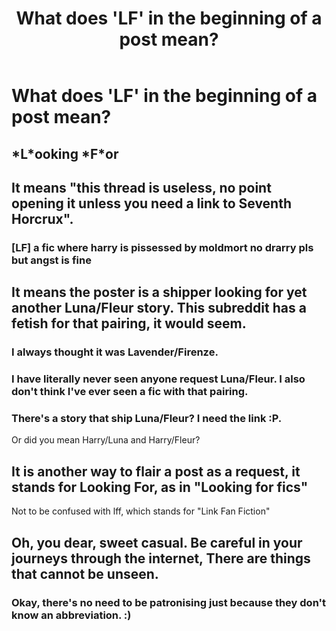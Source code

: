 #+TITLE: What does 'LF' in the beginning of a post mean?

* What does 'LF' in the beginning of a post mean?
:PROPERTIES:
:Author: Shady-Trees
:Score: 4
:DateUnix: 1512194763.0
:DateShort: 2017-Dec-02
:FlairText: Request
:END:

** *L*ooking *F*or
:PROPERTIES:
:Author: Raishuu
:Score: 16
:DateUnix: 1512195099.0
:DateShort: 2017-Dec-02
:END:


** It means "this thread is useless, no point opening it unless you need a link to Seventh Horcrux".
:PROPERTIES:
:Author: Taure
:Score: 28
:DateUnix: 1512220282.0
:DateShort: 2017-Dec-02
:END:

*** [LF] a fic where harry is pissessed by moldmort no drarry pls but angst is fine
:PROPERTIES:
:Author: FerusGrim
:Score: 1
:DateUnix: 1512358713.0
:DateShort: 2017-Dec-04
:END:


** It means the poster is a shipper looking for yet another Luna/Fleur story. This subreddit has a fetish for that pairing, it would seem.
:PROPERTIES:
:Author: __Pers
:Score: 3
:DateUnix: 1512241419.0
:DateShort: 2017-Dec-02
:END:

*** I always thought it was Lavender/Firenze.
:PROPERTIES:
:Author: deirox
:Score: 8
:DateUnix: 1512249946.0
:DateShort: 2017-Dec-03
:END:


*** I have literally never seen anyone request Luna/Fleur. I also don't think I've ever seen a fic with that pairing.
:PROPERTIES:
:Author: TheVoteMote
:Score: 1
:DateUnix: 1512446172.0
:DateShort: 2017-Dec-05
:END:


*** There's a story that ship Luna/Fleur? I need the link :P.

Or did you mean Harry/Luna and Harry/Fleur?
:PROPERTIES:
:Author: ShiroVN
:Score: -2
:DateUnix: 1512242626.0
:DateShort: 2017-Dec-02
:END:


** It is another way to flair a post as a request, it stands for Looking For, as in "Looking for fics"

Not to be confused with lff, which stands for "Link Fan Fiction"
:PROPERTIES:
:Author: Jahoan
:Score: 2
:DateUnix: 1512256581.0
:DateShort: 2017-Dec-03
:END:


** Oh, you dear, sweet casual. Be careful in your journeys through the internet, There are things that cannot be unseen.
:PROPERTIES:
:Author: healzsham
:Score: -13
:DateUnix: 1512202307.0
:DateShort: 2017-Dec-02
:END:

*** Okay, there's no need to be patronising just because they don't know an abbreviation. :)
:PROPERTIES:
:Author: Dina-M
:Score: 15
:DateUnix: 1512207718.0
:DateShort: 2017-Dec-02
:END:
